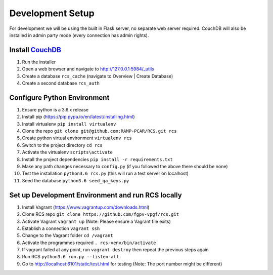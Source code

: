 Development Setup
=================

For development we will be using the built in Flask server, no separate web server
required.  CouchDB will also be installed in admin party mode (every connection
has admin rights).

Install `CouchDB <http://couchdb.apache.org/>`_
-----------------------------------------------
#. Run the installer
#. Open a web browser and navigate to http://127.0.0.1:5984/_utils
#. Create a database ``rcs_cache`` (navigate to Overview | Create Database)
#. Create a second database ``rcs_auth``

Configure Python Environment
----------------------------
#. Ensure python is a 3.6.x release
#. Install pip (https://pip.pypa.io/en/latest/installing.html)
#. Install virtualenv ``pip install virtualenv``
#. Clone the repo ``git clone git@github.com:RAMP-PCAR/RCS.git rcs``
#. Create python virtual environment ``virtualenv rcs``
#. Switch to the project directory ``cd rcs``
#. Activate the virtualenv ``scripts\activate``
#. Install the project dependencies ``pip install -r requirements.txt``
#. Make any path changes necessary to ``config.py`` (if you followed the above there should be none)
#. Test the installation ``python3.6 rcs.py`` (this will run a test server on localhost)
#. Seed the database ``python3.6 seed_qa_keys.py``

Set up Development Environment and run RCS locally
--------------------------------------------------
#. Install Vagrant (https://www.vagrantup.com/downloads.html)
#. Clone RCS repo ``git clone https://github.com/fgpv-vpgf/rcs.git``
#. Activate Vagrant ``vagrant up`` (Note: Please ensure a Vagrant file exits)
#. Establish a connection ``vagrant ssh``
#. Change to the Vagrant folder ``cd /vagrant``
#. Activate the programmes required ``. rcs-venv/bin/activate``
#. If vagrant failed at any point, run ``vagrant destroy`` then repeat the previous steps again
#. Run RCS ``python3.6 run.py --listen-all``
#. Go to http://localhost:6101/static/test.html for testing (Note: The port number might be different)
